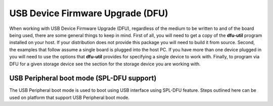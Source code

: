 .. _usb-device-firmware-upgrade-label:

USB Device Firmware Upgrade (DFU)
-----------------------------------

When working with USB Device Firmware Upgrade (DFU), regardless of the
medium to be written to and of the board being used, there are some
general things to keep in mind. First of all, you will need to get a
copy of the **dfu-util** program installed on your host. If your
distribution does not provide this package you will need to build it
from source. Second, the examples that follow assume a single board is
plugged into the host PC. If you have more than one device plugged in
you will need to use the options that **dfu-util** provides for
specifying a single device to work with. Finally, to program via DFU for
a given storage device see the section for the storage device you are
working with.

USB Peripheral boot mode (SPL-DFU support)
^^^^^^^^^^^^^^^^^^^^^^^^^^^^^^^^^^^^^^^^^^^^^^^^^^^^^^^^^^
The USB Peripheral boot mode is used to boot using USB
interface using SPL-DFU feature. Steps outlined here can be used on
platform that support USB Peripheral boot mode.

.. ifconfig:: CONFIG_part_family in ('General_family')

  #. Enable the SPL-DFU feature in u-boot and build MLO/u-boot binaries.
  #. Load the MLO and u-boot.img using the dfu-util from host PC.
  #. Once the u-boot is up, use DFU command from u-boot to flash the
     binary images from Host PC (using dfu-utils tool) to the eMMC, or
     QSPI to fresh/factory boards.

  -  Example provided here is for dra7xx platform.

  -  Use default "dra7xx\_evm\_defconfig" to build spl/u-boot-spl.bin,
     u-boot.img.

  ::

       host$ make dra7xx_evm_defconfig
       host$ make menuconfig

       select SPL/DFU support
       menuconfig->SPL/TPL--->
          ..
          [*] Support booting from RAM
          [*] Support USB Gadget drivers
          [ ]    Support USB Ethernet drivers
          [*]    Support DFU (Device Firmware Upgrade)
                    DFU device selection (RAM device) -->

  ::

       Unselect CONFIG_HUSH_PARSER
       menuconfig--->Command Line interface
          [*] Support U-boot commands
          [ ]   Use hush shell


  -  Build spl/u-boot-spl.bin and u-boot.img

  ::

       host$ make

.. ifconfig:: CONFIG_part_family in ('General_family', 'AM57X_family')

   -  Set SYSBOOT SW2 switch to USB Peripheral boot mode

   ::

        SW2[7..0] = 00010000 (refer to TRM for various booting order)

   -  Connect EVM Superspeed port (USB1 port) to PC (Ubuntu) through USB
      cable.
   -  From Ubuntu (or the host) PC, fetch and build usbboot application.
      usbboot pre-built binaries for particular distributions may be
      available in :ref:`Processor SDK Linux <linux-index>`
      already. Here are the steps to build usbboot application.

   ::

       host$ git clone git://git.omapzoom.org/repo/omapboot.git
       host$ cd omapboot
       host$ checkout 609ac271d9f89b51c133fd829dc77e8af4e7b67e
       host$ make -C host/tools

   This results in host side tool called ``usbboot-stand-alone``

   For loading spl/u-boot-spl.bin to EVM, issue the command below and reset
   the board.

   ::

       host$ sudo usbboot-stand-alone -S spl/u-boot-spl.bin

   -  Load the u-boot.img to RAM.

   ::

       host$ sudo dfu-util -l

   ::

       Found DFU: [0451:d022] devnum=0, cfg=1, intf=0, alt=0, name="kernel"
       Found DFU: [0451:d022] devnum=0, cfg=1, intf=0, alt=1, name="fdt"
       Found DFU: [0451:d022] devnum=0, cfg=1, intf=0, alt=2, name="ramdisk"

   ::

       host$ sudo dfu-util c 1 -i 0 -a 0 -D "u-boot.img" -R

   -  Now EVM will boot to u-boot prompt.

.. ifconfig:: CONFIG_part_family in ('AM64X_family')

  #. Build the bootloader images using default "am64x_evm_r5_defconfig"
     and "am64x_evm_a53_defconfig" configs files. The configs required for
     DFU boot as well as DFU in U-Boot are already enabled. For instructions
     to build the bootloader images please refer to :ref:`Build-U-Boot-label`.
  #. Load the bootloader images tiboot3.bin, tispl.bin and u-boot.img using
     the dfu-util from host PC.
  #. Once the U-Boot is up, use DFU command from u-boot to flash the
     binary images from Host PC (using dfu-utils tool) to the eMMC, or
     QSPI to fresh/factory boards.

.. ifconfig:: CONFIG_part_family in ('AM62X_family')

  .. note::

     Please refer to :ref:`workarounds` to fix the USB Device Firmware Upgrade (DFU) Boot
     failure in AM62x.

  #. Build :program:`tiboot3.bin` using :file:`am62x_evm_r5_defconfig` along
     with :file:`am62x_r5_usbdfu.config` fragment. Build :program:`tispl.bin`
     and :program:`u-boot.img` using :file:`am62x_evm_a53_defconfig`.
     For instructions to build the bootloader images please refer to
     :ref:`Build-U-Boot-label`.
  #. Load the bootloader images :program:`tiboot3.bin`, :program:`tispl.bin`
     and :program:`u-boot.img` using the dfu-util tool on the Host PC.
  #. Once U-Boot is up, use the DFU command at U-Boot prompt to flash the
     binary images from the Host PC (using dfu-utils tool) to the eMMC, or
     QSPI to fresh/factory boards.


.. ifconfig:: CONFIG_part_family in ('AM62AX_family')

  #. Build :program:`tiboot3.bin` using :file:`am62ax_evm_r5_defconfig` along
     with :file:`am62x_r5_usbdfu.config` fragment. Build :program:`tispl.bin`
     and :program:`u-boot.img` using :file:`am62ax_evm_a53_defconfig`.
     For instructions to build the bootloader images please refer to
     :ref:`Build-U-Boot-label`.
  #. Load the bootloader images :program:`tiboot3.bin`, :program:`tispl.bin`
     and :program:`u-boot.img` using the dfu-util tool on the Host PC.
  #. Once U-Boot is up, use the DFU command at U-Boot prompt to flash the
     binary images from the Host PC (using dfu-utils tool) to the eMMC, QSPI
     or OSPI to fresh/factory boards.

.. ifconfig:: CONFIG_part_family in ('AM62LX_family')

  #. Build :program:`tiboot3.bin`, :program:`tispl.bin` and :program:`u-boot.img`
     using :file:`am62lx_evm_defconfig`. For instructions to build the bootloader
     images please refer to :ref:`Build-U-Boot-label`.
  #. Load the bootloader images :program:`tiboot3.bin`, :program:`tispl.bin`
     and :program:`u-boot.img` using the dfu-util tool on the Host PC.
  #. Once U-Boot is up, use the DFU command at U-Boot prompt to flash the
     binary images from the Host PC (using dfu-utils tool) to the eMMC, QSPI
     or OSPI to fresh/factory boards.


.. ifconfig:: CONFIG_part_family in ('AM62PX_family')

  #. Build :program:`tiboot3.bin` using :file:`am62px_evm_r5_defconfig` along
     with :file:`am62x_r5_usbdfu.config` fragment. Build :program:`tispl.bin`
     and :program:`u-boot.img` using :file:`am62px_evm_a53_defconfig`.
     For instructions to build the bootloader images please refer to
     :ref:`Build-U-Boot-label`.
  #. Load the bootloader images :program:`tiboot3.bin`, :program:`tispl.bin`
     and :program:`u-boot.img` using the dfu-util tool on the Host PC.
  #. Once U-Boot is up, use the DFU command at U-Boot prompt to flash the
     binary images from the Host PC (using dfu-utils tool) to the eMMC, QSPI
     or OSPI to fresh/factory boards.


.. ifconfig:: CONFIG_part_variant in ('J722S')

  #. Build :program:`tiboot3.bin` using :file:`j722s_evm_r5_defconfig` along
     with :file:`am62x_r5_usbdfu.config` fragment. Build :program:`tispl.bin`
     and :program:`u-boot.img` using :file:`j722s_evm_a53_defconfig`.
     For instructions to build the bootloader images please refer to
     :ref:`Build-U-Boot-label`.
  #. Load the bootloader images tiboot3.bin, tispl.bin and u-boot.img using
     the dfu-util from host PC.
  #. Once the U-Boot is up, use DFU command from u-boot to flash the
     binary images from Host PC (using dfu-utils tool) to the eMMC, QSPI
     or OPSI to fresh/factory boards.

.. ifconfig:: CONFIG_part_family not in ('AM62X_family', 'AM62AX_family', 'AM62PX_family', 'AM57X_family')

    .. rubric:: USB Peripheral boot mode on |__PART_FAMILY_DEVICE_NAMES__| EVM (SPL-DFU boot mode)

.. ifconfig:: CONFIG_part_family in ('AM62X_family', 'AM62AX_family', 'AM62PX_family')

    .. rubric:: USB Peripheral boot mode on |__PART_FAMILY_DEVICE_NAMES__| SK (SPL-DFU boot mode)

.. ifconfig:: CONFIG_part_variant in ('J721E')

    -  Set SYSBOOT switches to USB Peripheral boot mode (Refer to **Initialization** chapter of J721E TRM for boot switch details)
    -  Make sure USB0 port in UFP/DRP mode: SW3[3:4] = 01 or 1x
    -  Connect EVM's TypeC port (USB0 port) to PC through USB cable
    -  Power on the board

.. ifconfig:: CONFIG_part_variant in ('J7200', 'J721S2', 'J784S4','J742S2')

    -  Set SYSBOOT switches to USB Peripheral boot mode (Refer to **Initialization** chapter of TRM for boot switch details)
    -  Make sure USB0 port in UFP/DRP mode: SW3[3:4] = 01 or 1x
    -  Connect EVM's TypeC port (USB0 port) to PC through USB cable
    -  Power on the board


.. ifconfig:: CONFIG_part_variant in ('J722S')

    -  Set SYSBOOT switches to USB Peripheral boot mode (Refer to **Initialization** chapter of TRM for boot switch details)
    -  Make sure USB0 port in UFP/DRP mode: SW2[2:3] = 01 or 00
    -  Connect EVM's TypeC port (USB0 port) to PC through USB cable
    -  Power on the board

.. ifconfig:: CONFIG_part_family in ('AM64X_family')

    - Set SYSBOOT switches to USB Peripheral boot mode (Refer to **Initialization** chapter of AM64 TRM for boot switch details)
    - For AM64X GP EVM, SYSBOOT switch settings are SW2[1:8] = 11001010 and  SW3[1:8] = 00000000. Also, the jumper on pin header J23 has to be removed.
    - Connect USB 2.0 Port on EVM to PC through USB cable
    - Power on the board

.. ifconfig:: CONFIG_part_family in ('AM62X_family')

    - Set SYSBOOT switches to USB DFU boot mode (Refer to **Initialization** chapter of AM62 TRM for boot switch details)
    - Connect USB Type C DRD Port (J13) on SK board to PC through USB cable
    - Power on the board


.. ifconfig:: CONFIG_part_family in ('AM62AX_family')

    - Set SYSBOOT switches to USB DFU boot mode (Refer to **Initialization** chapter of AM62A TRM for boot switch details)
    - Connect USB Type C DRD Port (J15) on SK board to PC through USB cable
    - Power on the board

.. ifconfig:: CONFIG_part_family in ('AM62DX_family')

    - Set SYSBOOT switches to USB DFU boot mode (Refer to **Initialization** chapter of AM62D TRM for boot switch details)
    - Connect USB Type C DRD Port (J25) on EVM board to PC through USB cable
    - Power on the board

.. ifconfig:: CONFIG_part_family in ('AM62LX_family')

    - Set SYSBOOT switches to USB DFU boot mode (Refer to **Initialization** chapter of AM62L TRM for boot switch details)
    - Connect USB Type C DRD Port (J19) on EVM board to PC through USB cable
    - Power on the board

.. ifconfig:: CONFIG_part_family in ('AM62PX_family')

    - Set SYSBOOT switches to USB DFU boot mode (Refer to **Initialization** chapter of AM62P TRM for boot switch details)
    - Connect USB Type C DRD Port (J19) on SK board to PC through USB cable
    - Power on the board

.. ifconfig:: CONFIG_part_family in ('AM64X_family', 'J7_family', 'AM62X_family', 'AM62AX_family', 'AM62DX_family', 'AM62PX_family', 'AM62LX_family')

    .. rubric:: On Linux host

    .. code-block:: text

        host$ sudo dfu-util -l

    .. rubric:: On Windows host

    Download dfu-util from *Releases* section of `dfu-util Homepage <http://dfu-util.sourceforge.net/>`_ and extract the zip file.

    .. code-block:: text

        host> dfu-util.exe -l

    This will show the following DFU entities:

.. ifconfig:: CONFIG_part_variant in ('J7200')

    .. code-block:: text

		Found DFU: [0451:6164] ver=0200, devnum=99, cfg=1, intf=0, path="3-3", alt=1, name="SocId", serial="01.00.00.00"
		Found DFU: [0451:6164] ver=0200, devnum=99, cfg=1, intf=0, path="3-3", alt=0, name="bootloader", serial="01.00.00.00"

    Send boot images in this order: tiboot3.bin -> tispl.bin -> u-boot.img.

.. ifconfig:: CONFIG_part_variant in ('J721S2')

    .. code-block:: text

		Found DFU: [0451:6168] ver=0200, devnum=99, cfg=1, intf=0, path="3-3", alt=1, name="SocId", serial="01.00.00.00"
		Found DFU: [0451:6168] ver=0200, devnum=99, cfg=1, intf=0, path="3-3", alt=0, name="bootloader", serial="01.00.00.00"

    Send boot images in this order: tiboot3.bin -> tispl.bin -> u-boot.img.

.. ifconfig:: CONFIG_part_variant in ('J784S4','J742S2')

    .. code-block:: text

		Found DFU: [0451:6167] ver=0200, devnum=44, cfg=1, intf=0, path="1-10", alt=1, name="SocId", serial="01.00.00.00"
		Found DFU: [0451:6167] ver=0200, devnum=44, cfg=1, intf=0, path="1-10", alt=0, name="bootloader", serial="01.00.00.00"

    Send boot images in this order: tiboot3.bin -> tispl.bin -> u-boot.img.

.. ifconfig:: CONFIG_part_variant in ('J721E')

    .. code-block:: text

		Found DFU: [0451:6163] ver=0200, devnum=50, cfg=1, intf=0, path="3-2", alt=1, name="SocId", serial="01.00.00.00"
		Found DFU: [0451:6163] ver=0200, devnum=50, cfg=1, intf=0, path="3-2", alt=0, name="bootloader", serial="01.00.00.00"

    Send boot images in this order: tiboot3.bin -> sysfw.itb -> tispl.bin -> u-boot.img.


.. ifconfig:: CONFIG_part_variant in ('J722S')

    .. code-block:: text

		Found DFU: [0451:6165] ver=0200, devnum=9, cfg=1, intf=0, path="1-2.2", alt=1, name="SocId", serial="01.00.00.00"
		Found DFU: [0451:6165] ver=0200, devnum=9, cfg=1, intf=0, path="1-2.2", alt=0, name="bootloader", serial="01.00.00.00"

    Send boot images in this order: tiboot3.bin -> tispl.bin -> u-boot.img

.. ifconfig:: CONFIG_part_family in ('AM64X_family', 'AM62X_family', 'AM62AX_family', 'AM62DX_family', 'AM62PX_family', 'AM62LX_family')

    .. code-block:: text

		Found DFU: [0451:6165] ver=0200, devnum=9, cfg=1, intf=0, path="1-2.2", alt=1, name="SocId", serial="01.00.00.00"
		Found DFU: [0451:6165] ver=0200, devnum=9, cfg=1, intf=0, path="1-2.2", alt=0, name="bootloader", serial="01.00.00.00"

    Send boot images in this order: tiboot3.bin -> tispl.bin -> u-boot.img

    .. note:: On Windows, if you face any issues while listing the available DFU Interfaces, try installing/updating the Generic USB DFU Drivers using `Zadig <https://zadig.akeo.ie/>`_.

.. ifconfig:: CONFIG_part_family in ('AM64X_family', 'J7_family', 'AM62X_family', 'AM62AX_family', 'AM62DX_family', 'AM62PX_family', 'AM62LX_family')

    Move to directory containing the images and give the following commands

.. ifconfig:: CONFIG_part_variant in ('J7200')

    .. code-block:: text

		host$ sudo dfu-util -R -a bootloader -D tiboot3.bin
		host$ sudo dfu-util -l
		  Found DFU: [0451:6164] ver=0224, devnum=100, cfg=1, intf=0, path="3-3", alt=1, name="u-boot.img", serial="UNKNOWN"
		  Found DFU: [0451:6164] ver=0224, devnum=100, cfg=1, intf=0, path="3-3", alt=0, name="tispl.bin", serial="UNKNOWN"

		host$ sudo dfu-util -R -a tispl.bin -D tispl.bin
		host$ sudo dfu-util -R  -a u-boot.img -D u-boot.img

.. ifconfig:: CONFIG_part_variant in ('J721S2')

    .. code-block:: text

		host$ sudo dfu-util -R -a bootloader -D tiboot3.bin
		host$ sudo dfu-util -l
		  Found DFU: [0451:6168] ver=0224, devnum=100, cfg=1, intf=0, path="3-3", alt=1, name="u-boot.img", serial="UNKNOWN"
		  Found DFU: [0451:6168] ver=0224, devnum=100, cfg=1, intf=0, path="3-3", alt=0, name="tispl.bin", serial="UNKNOWN"

		host$ sudo dfu-util -R -a tispl.bin -D tispl.bin
		host$ sudo dfu-util -R  -a u-boot.img -D u-boot.img

.. ifconfig:: CONFIG_part_variant in ('J784S4','J742S2')

     .. code-block:: text

		host$ sudo dfu-util -R -a bootloader -D tiboot3.bin
		host$ sudo dfu-util -l
		  Found DFU: [0451:6168] ver=0224, devnum=47, cfg=1, intf=0, path="1-10", alt=1, name="u-boot.img", serial="UNKNOWN"
		  Found DFU: [0451:6168] ver=0224, devnum=47, cfg=1, intf=0, path="1-10", alt=0, name="tispl.bin", serial="UNKNOWN"

		host$ sudo dfu-util -R -a tispl.bin -D tispl.bin
		host$ sudo dfu-util -R  -a u-boot.img -D u-boot.img

.. ifconfig:: CONFIG_part_variant in ('J721E')

    .. code-block:: text

		host$ sudo dfu-util -R -a bootloader -D tiboot3.bin
		host$ sudo dfu-util -l
		  Found DFU: [0451:6163] ver=0224, devnum=51, cfg=1, intf=0, path="3-2", alt=0, name="sysfw.itb", serial="UNKNOWN"

		host$ sudo dfu-util -R -a sysfw.itb -D sysfw.itb
		host$ sudo dfu-util -l
		  Found DFU: [0451:6163] ver=0224, devnum=52, cfg=1, intf=0, path="3-2", alt=1, name="u-boot.img", serial="UNKNOWN"
		  Found DFU: [0451:6163] ver=0224, devnum=52, cfg=1, intf=0, path="3-2", alt=0, name="tispl.bin", serial="UNKNOWN"

		host$ sudo dfu-util -R -a tispl.bin -D tispl.bin
		host$ sudo dfu-util -R  -a u-boot.img -D u-boot.img


.. ifconfig:: CONFIG_part_variant in ('J722S')

    .. rubric:: On Linux host

    .. code-block:: text

		host$ sudo dfu-util -R -a bootloader -D tiboot3.bin
		host$ sudo dfu-util -l
		  Found DFU: [0451:6165] ver=0224, devnum=11, cfg=1, intf=0, path="1-2.2", alt=1, name="u-boot.img", serial="UNKNOWN"
		  Found DFU: [0451:6165] ver=0224, devnum=11, cfg=1, intf=0, path="1-2.2", alt=0, name="tispl.bin", serial="UNKNOWN"

		host$ sudo dfu-util -R -a tispl.bin -D tispl.bin
		host$ sudo dfu-util -R -a u-boot.img -D u-boot.img

.. ifconfig:: CONFIG_part_family in ('AM64X_family', 'AM62X_family', 'AM62AX_family', 'AM62DX_family', 'AM62PX_family')

    .. rubric:: On Linux host

    .. code-block:: text

		host$ sudo dfu-util -R -a bootloader -D tiboot3.bin
		host$ sudo dfu-util -l
		  Found DFU: [0451:6165] ver=0224, devnum=11, cfg=1, intf=0, path="1-2.2", alt=1, name="u-boot.img", serial="UNKNOWN"
		  Found DFU: [0451:6165] ver=0224, devnum=11, cfg=1, intf=0, path="1-2.2", alt=0, name="tispl.bin", serial="UNKNOWN"

		host$ sudo dfu-util -R -a tispl.bin -D tispl.bin
		host$ sudo dfu-util -R -a u-boot.img -D u-boot.img

    .. rubric:: On Windows host

    .. code-block:: text

        host> dfu-util.exe -R -a 0 -D tiboot3.bin
        host> dfu-util.exe -l
          Found DFU: [0451:6165] devnum=0, cfg=1, intf=0, alt=0, name="tispl.bin"
          Found DFU: [0451:6165] devnum=0, cfg=1, intf=0, alt=1, name="u-boot.img"

        host> dfu-util.exe -R -a 0 -D tispl.bin
        host> dfu-util.exe -R -a 1 -D u-boot.img

    .. note:: On Windows host, if `name` of the DFU Interface doesn't work, use `alt` number instead.

.. ifconfig:: CONFIG_part_family in ('AM62LX_family')

    .. rubric:: On Linux host

    .. code-block:: text

		host$ sudo dfu-util -R -a bootloader -D tiboot3.bin
		host$ sudo dfu-util -l
		  Found DFU: [0451:6165] ver=0200, devnum=45, cfg=1, intf=0, path="1-4.2", alt=1, name="SocId", serial="01.00.00.00"
		  Found DFU: [0451:6165] ver=0200, devnum=45, cfg=1, intf=0, path="1-4.2", alt=0, name="bootloader", serial="01.00.00.00"

		host$ sudo dfu-util -R -a bootloader -D tispl.bin
		host$ sudo dfu-util -R -a u-boot.img -D u-boot.img

    .. rubric:: On Windows host

    .. code-block:: text

        host> dfu-util.exe -R -a 0 -D tiboot3.bin
        host> dfu-util.exe -l
          Found DFU: [0451:6165] devnum=0, cfg=1, intf=0, alt=0, name="bootloader"
          Found DFU: [0451:6165] devnum=0, cfg=1, intf=0, alt=1, name="SocId"

        host> dfu-util.exe -R -a 0 -D tispl.bin
        host> dfu-util.exe -R -a 1 -D u-boot.img

    .. note:: On Windows host, if `name` of the DFU Interface doesn't work, use `alt` number instead.

.. ifconfig:: CONFIG_part_family in ('AM64X_family', 'J7_family', 'AM62X_family', 'AM62AX_family', 'AM62DX_family', 'AM62PX_family', 'AM62LX_family')

    At this point, the board should boot to the U-Boot prompt.

.. ifconfig:: CONFIG_part_variant in ('J721E')

    .. note::
        This mode is not supported on J721E Rev E2 and earlier boards.

